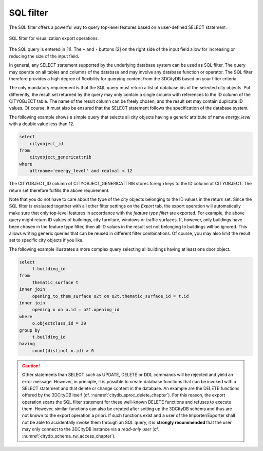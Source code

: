 .. _impexp_export_vis_sql_filter:

SQL filter
-----------

The SQL filter offers a powerful way to query top-level features based on
a user-defined SELECT statement.

.. figure:: /media/impexp_export_vis_sql_filter_fig.png
   :name: impexp_export_vis_sql_filter_fig
   :align: center

   SQL filter for visualization export operations.

The SQL query is entered in [1]. The ``+`` and ``-`` buttons [2] on the right
side of the input field allow for increasing or reducing the size of the
input field.

In general, any SELECT statement supported by the underlying database
system can be used as SQL filter. The query may operate on all tables
and columns of the database and may involve any database
function or operator. The SQL filter therefore provides a high degree of
flexibility for querying content from the 3DCityDB based on your
filter criteria.

The only mandatory requirement is that the SQL query must return a list
of database ids of the selected city objects. Put differently, the result
set returned by the query may only contain a single column with
references to the ID column of the CITYOBJECT table. The name of the
result column can be freely chosen, and the result set may contain
duplicate ID values. Of course, it must also be ensured that the SELECT
statement follows the specification of the database system.

The following example shows a simple query that selects all city objects
having a generic attribute of name *energy_level* with a double value
less than 12.

.. code-block:: SQL

   select
       cityobject_id
   from
       cityobject_genericattrib
   where
       attrname='energy_level' and realval < 12

The CITYOBJECT_ID column of CITYOBJECT_GENERICATTRIB stores foreign keys
to the ID column of CITYOBJECT. The return set therefore fulfills the
above requirement.

Note that you do not have to care about the type of the city objects
belonging to the ID values in the return set. Since the SQL filter is
evaluated together with all other filter settings on the *Export* tab, the
export operation will automatically make sure that only top-level
features in accordance with the *feature type filter* are exported. For
example, the above query might return ID values of buildings, city
furniture, windows or traffic surfaces. If, however, only buildings
have been chosen in the feature type filter, then all ID values in the
result set not belonging to buildings will be ignored. This allows
writing generic queries that can be reused in different filter
combinations. Of course, you may also limit the result set to specific
city objects if you like.

The following example illustrates a more complex query selecting all
buildings having at least one door object.

.. code-block:: SQL

   select
        t.building_id
   from
        thematic_surface t
   inner join
        opening_to_them_surface o2t on o2t.thematic_surface_id = t.id
   inner join
        opening o on o.id = o2t.opening_id
   where
        o.objectclass_id = 39
   group by
        t.building_id
   having
        count(distinct o.id) > 0

.. caution::
  Other statements than SELECT such as UPDATE, DELETE or
  DDL commands will be rejected and yield an error message. However, in
  principle, it is possible to create database functions that can be
  invoked with a SELECT statement and that delete or change content in the
  database. An example are the DELETE functions offered by the 3DCityDB
  itself (cf. :numref:`citydb_sproc_delete_chapter`). For this reason, the export operation scans
  the SQL filter statement for these well-known DELETE functions and refuses to
  execute them. However, similar functions can also be
  created after setting up the 3DCityDB schema and thus are not known to
  the export operation a priori. If such functions exist and a user of the
  Importer/Exporter shall not be able to accidentally invoke them
  through an SQL query, it is **strongly recommended** that the user
  may only connect to the 3DCityDB instance via a *read-only user* (cf.
  :numref:`citydb_schema_rw_access_chapter`).